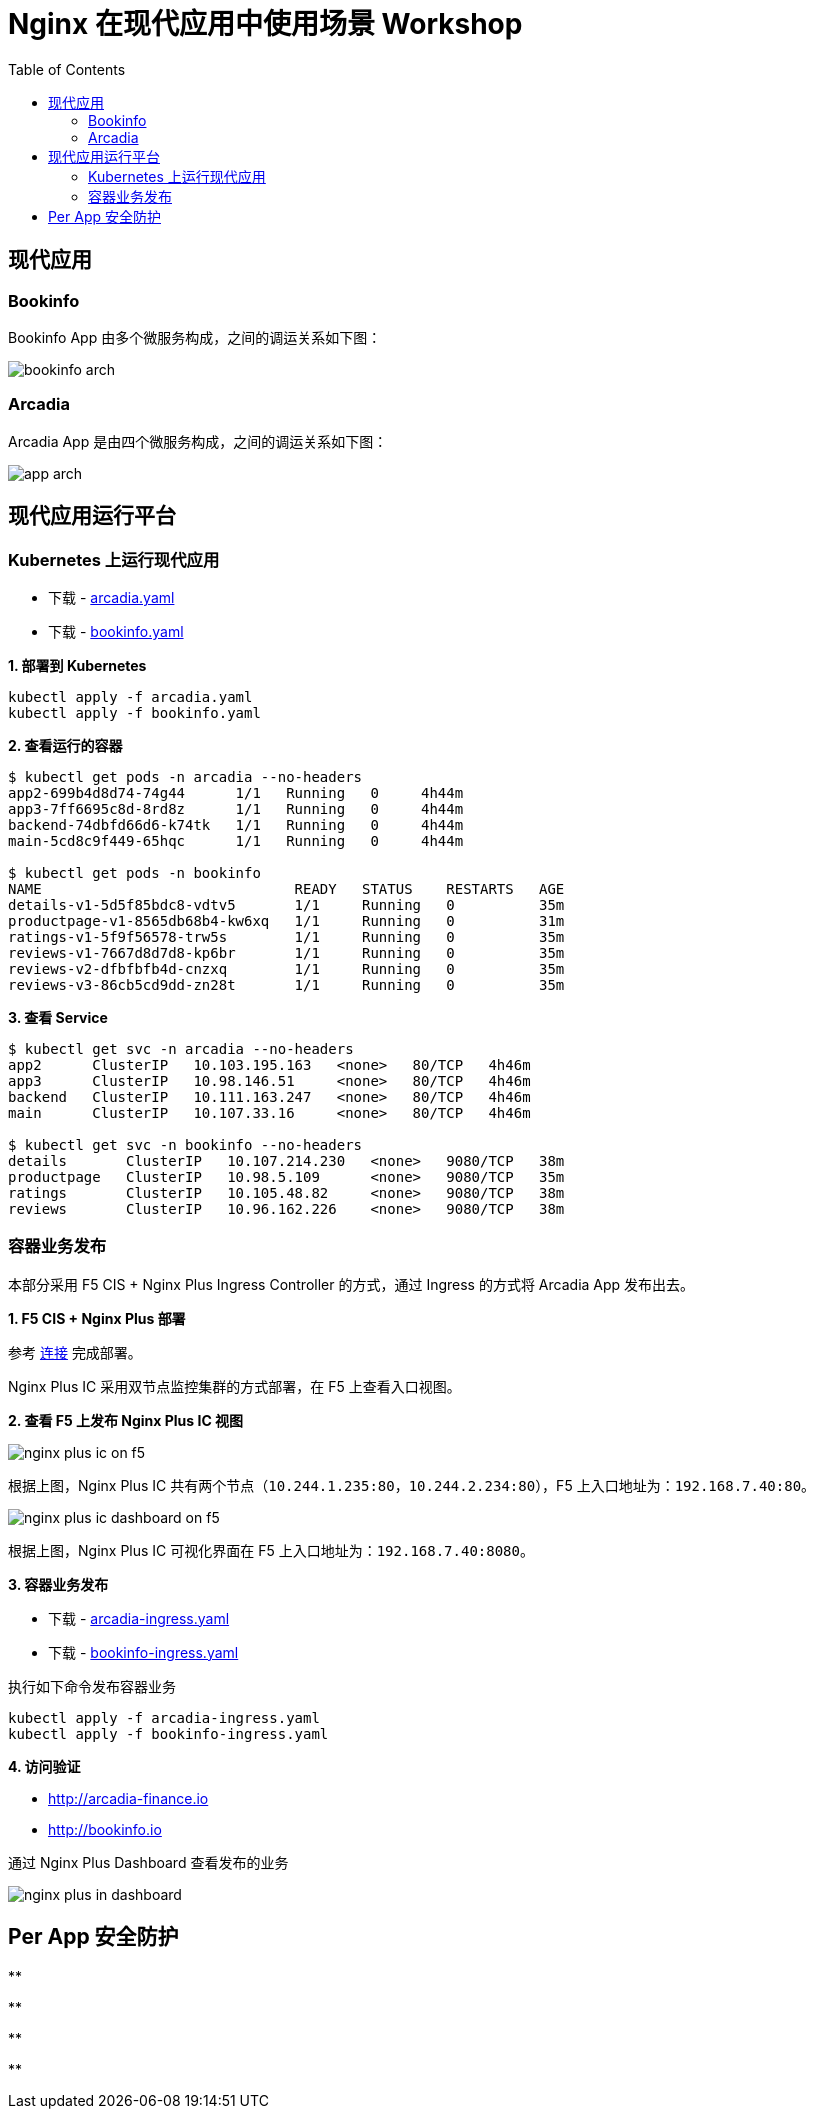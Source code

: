 = Nginx 在现代应用中使用场景 Workshop
:toc: manual

== 现代应用

=== Bookinfo

Bookinfo App 由多个微服务构成，之间的调运关系如下图：

image:img/bookinfo-arch.jpeg[]

=== Arcadia

Arcadia App 是由四个微服务构成，之间的调运关系如下图：

image:img/app-arch.png[]

== 现代应用运行平台

=== Kubernetes 上运行现代应用

* 下载 - link:files/arcadia.yaml[arcadia.yaml]
* 下载 - link:files/bookinfo.yaml[bookinfo.yaml]

[source, bash]
.*1. 部署到 Kubernetes*
----
kubectl apply -f arcadia.yaml
kubectl apply -f bookinfo.yaml
----

[source, bash]
.*2. 查看运行的容器*
----
$ kubectl get pods -n arcadia --no-headers
app2-699b4d8d74-74g44      1/1   Running   0     4h44m
app3-7ff6695c8d-8rd8z      1/1   Running   0     4h44m
backend-74dbfd66d6-k74tk   1/1   Running   0     4h44m
main-5cd8c9f449-65hqc      1/1   Running   0     4h44m

$ kubectl get pods -n bookinfo
NAME                              READY   STATUS    RESTARTS   AGE
details-v1-5d5f85bdc8-vdtv5       1/1     Running   0          35m
productpage-v1-8565db68b4-kw6xq   1/1     Running   0          31m
ratings-v1-5f9f56578-trw5s        1/1     Running   0          35m
reviews-v1-7667d8d7d8-kp6br       1/1     Running   0          35m
reviews-v2-dfbfbfb4d-cnzxq        1/1     Running   0          35m
reviews-v3-86cb5cd9dd-zn28t       1/1     Running   0          35m
----

[source, bash]
.*3. 查看 Service*
----
$ kubectl get svc -n arcadia --no-headers
app2      ClusterIP   10.103.195.163   <none>   80/TCP   4h46m
app3      ClusterIP   10.98.146.51     <none>   80/TCP   4h46m
backend   ClusterIP   10.111.163.247   <none>   80/TCP   4h46m
main      ClusterIP   10.107.33.16     <none>   80/TCP   4h46m

$ kubectl get svc -n bookinfo --no-headers
details       ClusterIP   10.107.214.230   <none>   9080/TCP   38m
productpage   ClusterIP   10.98.5.109      <none>   9080/TCP   35m
ratings       ClusterIP   10.105.48.82     <none>   9080/TCP   38m
reviews       ClusterIP   10.96.162.226    <none>   9080/TCP   38m
----

=== 容器业务发布

本部分采用 F5 CIS + Nginx Plus Ingress Controller 的方式，通过 Ingress 的方式将 Arcadia App 发布出去。

*1. F5 CIS + Nginx Plus 部署*

参考 https://cloudadc.github.io/container-ingress/content/nginx-plus-ingress/bigip/#_architectures[连接] 完成部署。

Nginx Plus IC 采用双节点监控集群的方式部署，在 F5 上查看入口视图。

*2. 查看 F5 上发布 Nginx Plus IC 视图*

image:img/nginx-plus-ic-on-f5.png[]

根据上图，Nginx Plus IC 共有两个节点（`10.244.1.235:80`，`10.244.2.234:80`），F5 上入口地址为：`192.168.7.40:80`。

image:img/nginx-plus-ic-dashboard-on-f5.png[]

根据上图，Nginx Plus IC 可视化界面在 F5 上入口地址为：`192.168.7.40:8080`。

*3. 容器业务发布*

* 下载 - link:files/arcadia-ingress.yaml[arcadia-ingress.yaml]
* 下载 - link:files/bookinfo-ingress.yaml[bookinfo-ingress.yaml]

执行如下命令发布容器业务

[source, bash]
----
kubectl apply -f arcadia-ingress.yaml
kubectl apply -f bookinfo-ingress.yaml
----

*4. 访问验证*

* http://arcadia-finance.io
* http://bookinfo.io

通过 Nginx Plus Dashboard 查看发布的业务

image:img/nginx-plus-in-dashboard.png[]

== Per App 安全防护


[source, bash]
.**
----

----

[source, bash]
.**
----

----

[source, bash]
.**
----

----

[source, bash]
.**
----

----
